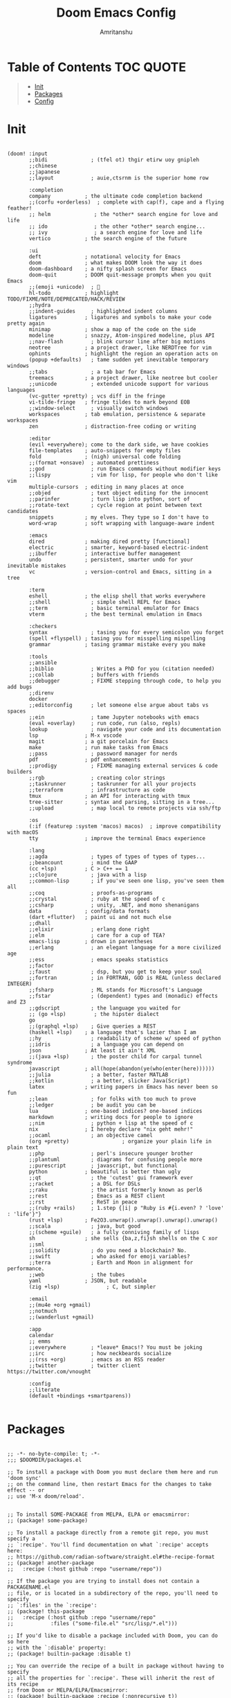 #+title: Doom Emacs Config
#+author: Amritanshu

* Table of Contents :TOC:QUOTE:
#+BEGIN_QUOTE
- [[#init][Init]]
- [[#packages][Packages]]
- [[#config][Config]]
#+END_QUOTE

* Init
#+begin_src elisp :tangle ./init.el

(doom! :input
       ;;bidi              ; (tfel ot) thgir etirw uoy gnipleh
       ;;chinese
       ;;japanese
       ;;layout            ; auie,ctsrnm is the superior home row

       :completion
       company           ; the ultimate code completion backend
       ;;(corfu +orderless)  ; complete with cap(f), cape and a flying feather!
       ;; helm              ; the *other* search engine for love and life
       ;; ido               ; the other *other* search engine...
       ;; ivy               ; a search engine for love and life
       vertico           ; the search engine of the future

       :ui
       deft              ; notational velocity for Emacs
       doom              ; what makes DOOM look the way it does
       doom-dashboard    ; a nifty splash screen for Emacs
       doom-quit         ; DOOM quit-message prompts when you quit Emacs
       ;;(emoji +unicode)  ; 🙂
       hl-todo           ; highlight TODO/FIXME/NOTE/DEPRECATED/HACK/REVIEW
       ;;hydra
       ;;indent-guides     ; highlighted indent columns
       ligatures         ; ligatures and symbols to make your code pretty again
       minimap           ; show a map of the code on the side
       modeline          ; snazzy, Atom-inspired modeline, plus API
       ;;nav-flash         ; blink cursor line after big motions
       neotree           ; a project drawer, like NERDTree for vim
       ophints           ; highlight the region an operation acts on
       (popup +defaults)   ; tame sudden yet inevitable temporary windows
       ;;tabs              ; a tab bar for Emacs
       treemacs          ; a project drawer, like neotree but cooler
       ;;unicode           ; extended unicode support for various languages
       (vc-gutter +pretty) ; vcs diff in the fringe
       vi-tilde-fringe   ; fringe tildes to mark beyond EOB
       ;;window-select     ; visually switch windows
       workspaces        ; tab emulation, persistence & separate workspaces
       zen               ; distraction-free coding or writing

       :editor
       (evil +everywhere); come to the dark side, we have cookies
       file-templates    ; auto-snippets for empty files
       fold              ; (nigh) universal code folding
       ;;(format +onsave)  ; automated prettiness
       ;;god               ; run Emacs commands without modifier keys
       ;;lispy             ; vim for lisp, for people who don't like vim
       multiple-cursors  ; editing in many places at once
       ;;objed             ; text object editing for the innocent
       ;;parinfer          ; turn lisp into python, sort of
       ;;rotate-text       ; cycle region at point between text candidates
       snippets          ; my elves. They type so I don't have to
       word-wrap         ; soft wrapping with language-aware indent

       :emacs
       dired             ; making dired pretty [functional]
       electric          ; smarter, keyword-based electric-indent
       ;;ibuffer         ; interactive buffer management
       undo              ; persistent, smarter undo for your inevitable mistakes
       vc                ; version-control and Emacs, sitting in a tree

       :term
       eshell            ; the elisp shell that works everywhere
       ;;shell             ; simple shell REPL for Emacs
       ;;term              ; basic terminal emulator for Emacs
       vterm             ; the best terminal emulation in Emacs

       :checkers
       syntax              ; tasing you for every semicolon you forget
       (spell +flyspell) ; tasing you for misspelling mispelling
       grammar           ; tasing grammar mistake every you make

       :tools
       ;;ansible
       ;;biblio            ; Writes a PhD for you (citation needed)
       ;;collab            ; buffers with friends
       ;;debugger          ; FIXME stepping through code, to help you add bugs
       ;;direnv
       docker
       ;;editorconfig      ; let someone else argue about tabs vs spaces
       ;;ein               ; tame Jupyter notebooks with emacs
       (eval +overlay)     ; run code, run (also, repls)
       lookup              ; navigate your code and its documentation
       lsp               ; M-x vscode
       magit             ; a git porcelain for Emacs
       make              ; run make tasks from Emacs
       ;;pass              ; password manager for nerds
       pdf               ; pdf enhancements
       ;;prodigy           ; FIXME managing external services & code builders
       ;;rgb               ; creating color strings
       ;;taskrunner        ; taskrunner for all your projects
       ;;terraform         ; infrastructure as code
       tmux              ; an API for interacting with tmux
       tree-sitter       ; syntax and parsing, sitting in a tree...
       ;;upload            ; map local to remote projects via ssh/ftp

       :os
       (:if (featurep :system 'macos) macos)  ; improve compatibility with macOS
       tty               ; improve the terminal Emacs experience

       :lang
       ;;agda              ; types of types of types of types...
       ;;beancount         ; mind the GAAP
       (cc +lsp)         ; C > C++ == 1
       ;;clojure           ; java with a lisp
       ;;common-lisp       ; if you've seen one lisp, you've seen them all
       ;;coq               ; proofs-as-programs
       ;;crystal           ; ruby at the speed of c
       ;;csharp            ; unity, .NET, and mono shenanigans
       data              ; config/data formats
       (dart +flutter)   ; paint ui and not much else
       ;;dhall
       ;;elixir            ; erlang done right
       ;;elm               ; care for a cup of TEA?
       emacs-lisp        ; drown in parentheses
       ;;erlang            ; an elegant language for a more civilized age
       ;;ess               ; emacs speaks statistics
       ;;factor
       ;;faust             ; dsp, but you get to keep your soul
       ;;fortran           ; in FORTRAN, GOD is REAL (unless declared INTEGER)
       ;;fsharp            ; ML stands for Microsoft's Language
       ;;fstar             ; (dependent) types and (monadic) effects and Z3
       ;;gdscript          ; the language you waited for
       ;; (go +lsp)         ; the hipster dialect
       go
       ;;(graphql +lsp)    ; Give queries a REST
       (haskell +lsp)    ; a language that's lazier than I am
       ;;hy                ; readability of scheme w/ speed of python
       ;;idris             ; a language you can depend on
       json              ; At least it ain't XML
       ;;(java +lsp)       ; the poster child for carpal tunnel syndrome
       javascript        ; all(hope(abandon(ye(who(enter(here))))))
       ;;julia             ; a better, faster MATLAB
       ;;kotlin            ; a better, slicker Java(Script)
       latex             ; writing papers in Emacs has never been so fun
       ;;lean              ; for folks with too much to prove
       ;;ledger            ; be audit you can be
       lua               ; one-based indices? one-based indices
       markdown          ; writing docs for people to ignore
       ;;nim               ; python + lisp at the speed of c
       nix               ; I hereby declare "nix geht mehr!"
       ;;ocaml             ; an objective camel
       (org +pretty)                 ; organize your plain life in plain text
       ;;php               ; perl's insecure younger brother
       ;;plantuml          ; diagrams for confusing people more
       ;;purescript        ; javascript, but functional
       python            ; beautiful is better than ugly
       ;;qt                ; the 'cutest' gui framework ever
       ;;racket            ; a DSL for DSLs
       ;;raku              ; the artist formerly known as perl6
       ;;rest              ; Emacs as a REST client
       ;;rst               ; ReST in peace
       ;;(ruby +rails)     ; 1.step {|i| p "Ruby is #{i.even? ? 'love' : 'life'}"}
       (rust +lsp)       ; Fe2O3.unwrap().unwrap().unwrap().unwrap()
       ;;scala             ; java, but good
       ;;(scheme +guile)   ; a fully conniving family of lisps
       sh                ; she sells {ba,z,fi}sh shells on the C xor
       ;;sml
       ;;solidity          ; do you need a blockchain? No.
       ;;swift             ; who asked for emoji variables?
       ;;terra             ; Earth and Moon in alignment for performance.
       ;;web               ; the tubes
       yaml              ; JSON, but readable
       (zig +lsp)               ; C, but simpler

       :email
       ;;(mu4e +org +gmail)
       ;;notmuch
       ;;(wanderlust +gmail)

       :app
       calendar
       ;; emms
       ;;everywhere        ; *leave* Emacs!? You must be joking
       ;;irc               ; how neckbeards socialize
       ;;(rss +org)        ; emacs as an RSS reader
       ;;twitter           ; twitter client https://twitter.com/vnought

       :config
       ;;literate
       (default +bindings +smartparens))

#+end_src
* Packages
#+begin_src elisp :tangle ./packages.el

;; -*- no-byte-compile: t; -*-
;;; $DOOMDIR/packages.el

;; To install a package with Doom you must declare them here and run 'doom sync'
;; on the command line, then restart Emacs for the changes to take effect -- or
;; use 'M-x doom/reload'.


;; To install SOME-PACKAGE from MELPA, ELPA or emacsmirror:
;; (package! some-package)

;; To install a package directly from a remote git repo, you must specify a
;; `:recipe'. You'll find documentation on what `:recipe' accepts here:
;; https://github.com/radian-software/straight.el#the-recipe-format
;; (package! another-package
;;   :recipe (:host github :repo "username/repo"))

;; If the package you are trying to install does not contain a PACKAGENAME.el
;; file, or is located in a subdirectory of the repo, you'll need to specify
;; `:files' in the `:recipe':
;; (package! this-package
;;   :recipe (:host github :repo "username/repo"
;;            :files ("some-file.el" "src/lisp/*.el")))

;; If you'd like to disable a package included with Doom, you can do so here
;; with the `:disable' property:
;; (package! builtin-package :disable t)

;; You can override the recipe of a built in package without having to specify
;; all the properties for `:recipe'. These will inherit the rest of its recipe
;; from Doom or MELPA/ELPA/Emacsmirror:
;; (package! builtin-package :recipe (:nonrecursive t))
;; (package! builtin-package-2 :recipe (:repo "myfork/package"))

;; Specify a `:branch' to install a package from a particular branch or tag.
;; This is required for some packages whose default branch isn't 'master' (which
;; our package manager can't deal with; see radian-software/straight.el#279)
;; (package! builtin-package :recipe (:branch "develop"))

;; Use `:pin' to specify a particular commit to install.
;; (package! builtin-package :pin "1a2b3c4d5e")


;; Doom's packages are pinned to a specific commit and updated from release to
;; release. The `unpin!' macro allows you to unpin single packages...
;; (unpin! pinned-package)
;; ...or multiple packages
;; (unpin! pinned-package another-pinned-package)
;; ...Or *all* packages (NOT RECOMMENDED; will likely break things)
;; (unpin! t)

;; Themes
(package! ayu-theme)
(package! catppuccin-theme)
(package! abyss-theme)
(package! cyberpunk-theme)
(package! material-theme)

;; Packages
(package! org-modern)
;; (package! org-download)
(package! openwith)
;; (package! ob-mermaid)
;; (package! org-roam)
;; (package! org-transclusion)
;; (package! ess)
;; (package! elpy)
(package! python-cell)
(package! jupyter)
(package! tree-sitter)
(package! tree-sitter-langs)
(package! treesit-auto)
(package! lsp-pyright)
(package! ripgrep)
(package! rg)
;; (package! org-fancy-priorities)
;; (package! org-brain)
;; (package! org-super-agenda)
(package! vertico-posframe)
;; (package! spacious-padding)
;; (package! undo-tree)
;; (package! slime)
(package! zoxide)
(package! fzf)
(package! imenu-list)
(package! beacon)
(package! emmet-mode)
(package! web-mode)
(package! good-scroll)
(package! mini-frame)
(package! focus)
(package! direnv)
(package! vimrc-mode)
(package! lsp-treemacs)
(package! sudo-edit)
(package! command-log-mode)
(package! md4rd)
;; (package! hyperbole)
;; (package! org-present)
;; (package! peep-dired)

#+end_src
* Config
#+begin_src elisp :tangle ./config.el

;;; $DOOMDIR/config.el -*- lexical-binding: t; -*-

;; Place your private configuration here! Remember, you do not need to run 'doom
;; sync' after modifying this file!


;; Some functionality uses this to identify you, e.g. GPG configuration, email
;; clients, file templates and snippets. It is optional.
(setq user-full-name "Amritanshu"
      user-mail-address "tripathyamritanshu7@gmail.com")

;; Doom exposes five (optional) variables for controlling fonts in Doom:
;;
;; - `doom-font' -- the primary font to use
;; - `doom-variable-pitch-font' -- a non-monospace font (where applicable)
;; - `doom-big-font' -- used for `doom-big-font-mode'; use this for
;;   presentations or streaming.
;; - `doom-symbol-font' -- for symbols
;; - `doom-serif-font' -- for the `fixed-pitch-serif' face
;;
;; See 'C-h v doom-font' for documentation and more examples of what they
;; accept. For example:
;;
;;(setq doom-font (font-spec :family "Fira Code" :size 12 :weight 'semi-light)
;;      doom-variable-pitch-font (font-spec :family "Fira Sans" :size 13))
;;
;; If you or Emacs can't find your font, use 'M-x describe-font' to look them
;; up, `M-x eval-region' to execute elisp code, and 'M-x doom/reload-font' to
;; refresh your font settings. If Emacs still can't find your font, it likely
;; wasn't installed correctly. Font issues are rarely Doom issues!

;; There are two ways to load a theme. Both assume the theme is installed and
;; available. You can either set `doom-theme' or manually load a theme with the
;; `load-theme' function. This is the default:
(setq doom-theme 'doom-one)

;; This determines the style of line numbers in effect. If set to `nil', line
;; numbers are disabled. For relative line numbers, set this to `relative'.
(setq display-line-numbers-type t)

;; If you use `org' and don't want your org files in the default location below,
;; change `org-directory'. It must be set before org loads!
(setq org-directory "~/org/")


;; Whenever you reconfigure a package, make sure to wrap your config in an
;; `after!' block, otherwise Doom's defaults may override your settings. E.g.
;;
;;   (after! PACKAGE
;;     (setq x y))
;;
;; The exceptions to this rule:
;;
;;   - Setting file/directory variables (like `org-directory')
;;   - Setting variables which explicitly tell you to set them before their
;;     package is loaded (see 'C-h v VARIABLE' to look up their documentation).
;;   - Setting doom variables (which start with 'doom-' or '+').
;;
;; Here are some additional functions/macros that will help you configure Doom.
;;
;; - `load!' for loading external *.el files relative to this one
;; - `use-package!' for configuring packages
;; - `after!' for running code after a package has loaded
;; - `add-load-path!' for adding directories to the `load-path', relative to
;;   this file. Emacs searches the `load-path' when you load packages with
;;   `require' or `use-package'.
;; - `map!' for binding new keys
;;
;; To get information about any of these functions/macros, move the cursor over
;; the highlighted symbol at press 'K' (non-evil users must press 'C-c c k').
;; This will open documentation for it, including demos of how they are used.
;; Alternatively, use `C-h o' to look up a symbol (functions, variables, faces,
;; etc).
;;
;; You can also try 'gd' (or 'C-c c d') to jump to their definition and see how
;; they are implemented.

;; Relative Line Numbering
;; set type of line numbering (global variable)
(setq display-line-numbers-type 'relative)
;; activate line numbering in all buffers/modes
;; (global-display-line-numbers-mode)
(set-face-attribute 'default nil :height 120)

;; Configure org-babel for jupyter
(use-package! jupyter
  :defer t
  :init
  (setq org-babel-default-header-args:jupyter-python
        '((:session . "py") (:kernel . "python3")))
  (setq ob-async-no-async-languages-alist '("jupyter-python")))

(after! org
  (require 'ob-jupyter))

;; Setting the background blur
(add-to-list 'default-frame-alist '(alpha-background . 90))

(setq
 confirm-kill-emacs nil
 undo-tree-mode 1
 treemacs-is-never-other-window nil
 display-line-numbers 'relative
 projectile-globally-ignored-directories '("env" ".git" "venv" ".venv")
 projectile-project-search-path '("~/git_repos/" "~/codes/"))

;; Dashboard
(remove-hook '+doom-dashboard-functions #'doom-dashboard-widget-footer)

(defun my-weebery-is-always-greater ()
  (let* ((banner '("███████╗███╗   ███╗ █████╗  ██████╗███████╗"
                   "██╔════╝████╗ ████║██╔══██╗██╔════╝██╔════╝"
                   "█████╗  ██╔████╔██║███████║██║     ███████╗"
                   "██╔══╝  ██║╚██╔╝██║██╔══██║██║     ╚════██║"
                   "███████╗██║ ╚═╝ ██║██║  ██║╚██████╗███████║"
                   "╚══════╝╚═╝     ╚═╝╚═╝  ╚═╝ ╚═════╝╚══════╝"
                   "         the editor that god uses          "))
         (longest-line (apply #'max (mapcar #'length banner))))
    (put-text-property
     (point)
     (dolist (line banner (point))
       (insert (+doom-dashboard--center
                +doom-dashboard--width
                (concat line (make-string (max 0 (- longest-line (length line))) 32)))
               "\n"))
     'face 'doom-dashboard-banner)))
(setq +doom-dashboard-ascii-banner-fn #'my-weebery-is-always-greater)

;; (after! org
;;   (setq
;;    org-todo-keywords '((sequence "TODO(t)" "INPROGRESS(i)" "WAITING(w)" "|" "DONE(d)" "CANCELLED(c)"))
;;    org-todo-keyword-faces
;;    '(("TODO" :foreground "#7c7c75" :weigth normal :underline t)
;;      ("WAITING" :foreground "#9f7efe" :weigth normal :underline t)
;;      ("INPROGRESS" :foreground "#0098dd" :weigth normal :underline t)
;;      ("DONE" :foreground "#50a14f" :weigth normal :underline t)
;;      ("CANCELLED" :foreground "#ff6480" :weigth normal :underline t))
;;    org-agenda-files (directory-files-recursively "~/org-notes/" "\.org$")
;;    ))

(require 'lsp-mode)

(add-hook 'go-mode-hook #'lsp-deferred)
(defun lsp-go-install-save-hooks ()
  (add-hook 'before-save-hook #'lsp-format-buffer t t)
  (add-hook 'before-save-hook #'lsp-organize-imports t t))
(add-hook 'go-mode-hook #'lsp-go-install-save-hooks)

(lsp-register-custom-settings
 '(("gopls.completeUnimported" t t)
   ("gopls.staticcheck" t t)))

(use-package lsp-pyright
  :ensure t
  :hook (python-mode . (lambda ()
                         (require 'lsp-pyright)
                         (lsp))))  ; or lsp-deferred

(setq custom-file null-device)

(after! evil
  (map! :i "C-h" #'backward-char
        :i "C-j" #'next-line
        :i "C-k" #'previous-line
        :i "C-l" #'forward-char
        ;; :n "C-j" #'evil-window-down
        ;; :n "C-k" #'evil-window-up
        ;; :n "C-h" #'evil-window-left
        ;; :n "C-l" #'evil-window-right
        ;; :n "C-q" #'evil-window-delete
        ;; :n "M-q" #'kill-current-buffer
        ;; :n "M-w" #'+workspace/close-window-or-workspace
        ;; :n "M-n" #'next-buffer
        ;; :n "M-p" #'previous-buffer
        ;; :n "M-z" #'+vterm/toggle
        ;; :n "M-e" #'+eshell/toggle
        ;; :n "M-o" #'hippie-expand
        ;; :desc "Hyperbole" "C-h h" #'hyperbole
        :leader
        ;; :desc "Hippie Expand" "e" #'hippie-expand
        :desc "Jump to register" "r" #'jump-to-register))

;; Quicker window management keybindings
;; (bind-key* "C-j" #'evil-window-down)
;; (bind-key* "C-k" #'evil-window-up)
;; (bind-key* "C-h" #'evil-window-left)
;; (bind-key* "C-l" #'evil-window-right)
(bind-key* "M-o" #'hippie-expand)
(bind-key* "C-q" #'evil-window-delete)
(bind-key* "M-q" #'kill-current-buffer)
(bind-key* "M-w" #'+workspace/close-window-or-workspace)
(bind-key* "M-n" #'next-buffer)
(bind-key* "M-p" #'previous-buffer)
(bind-key* "M-z" #'+vterm/toggle)
(bind-key* "M-e" #'+eshell/toggle)
;; (bind-key* (kbd "M-<return>") #'+vterm/here)
;; (bind-key* (kbd "M-E") #'+eshell/here)

;; (defun disable-cursor()
;;   (setq-local evil-normal-state-cursor '(bar . 0))
;;   (hl-line-mode -1)
;;   )
;; (add-hook 'dashboard-mode-hook 'disable-cursor)

;; Smooth scrolling
;; requires good-scroll.el
;; (good-scroll-mode 1)
;; (setq good-scroll-duration 0.4
;;      good-scroll-step 270
;;      good-scroll-render-rate 0.03)

;; (global-set-key (kbd "<next>") #'good-scroll-up-full-screen)
;; (global-set-key (kbd "<prior>") #'good-scroll-down-full-screen)

;; (setq scroll-margin 10)
;; (setq hscroll-margin 10)

;; Requires for faster loading
;; (require 'org-agenda)
;; (require 'dired)

;; Garbage collection to speed things up
(add-hook 'after-init-hook
          #'(lambda ()
              (setq gc-cons-threshold (* 100 1024 1024))))
(add-hook 'focus-out-hook 'garbage-collect)
(run-with-idle-timer 5 t 'garbage-collect)

;; Neotree fun
(defun neotree-snipe-dir ()
  (interactive)
  (if (projectile-project-root)
      (neotree-dir (projectile-project-root))
    (neotree-dir (file-name-directory (file-truename (buffer-name))))
    )
  )

(map! :leader :desc "Open neotree here" "o n" #'neotree-snipe-dir
      :desc "Hide neotree" "o N" #'neotree-hide)

;; For camelCase
(global-subword-mode 1)

;; ripgrep as grep
(setq grep-command "rg -nS --no-heading "
      grep-use-null-device nil)

;; Mini-frames ;; cool but kinda suboptimal atm
                                        ;(add-load-path! "~/.emacs.d/mini-frame")
;; (require 'mini-frame)
(setq mini-frame-ignore-commands '(evil-ex-search-forward helpful-variable helpful-callable))
(setq mini-frame-show-parameters
      '((left . 216)
        (top . 240)
        (width . 0.78)
        (height . 20)
        (alpha-background . 90))
      )
(setq mini-frame-detach-on-hide nil)
(setq mini-frame-resize t)
(setq resize-mini-frames t)
(setq mini-frame-standalone nil)
;; (mini-frame-mode 1)

;; Automatically show images but manually control their size
;; (setq org-startup-with-inline-images t
;;       org-image-actual-width nil)

;; (require 'evil-org)
;; (require 'evil-org-agenda)
;; (add-hook 'org-mode-hook 'evil-org-mode -100)

;; Top-level headings should be bigger!
(custom-set-faces!
  `(outline-1 :height 1.3 :foreground ,(nth 1 (nth 14 doom-themes--colors)))
  `(outline-2 :height 1.25 :foreground ,(nth 1 (nth 15 doom-themes--colors)))
  `(outline-3 :height 1.2 :foreground ,(nth 1 (nth 19 doom-themes--colors)))
  `(outline-4 :height 1.1 :foreground ,(nth 1 (nth 23 doom-themes--colors)))
  `(outline-5 :height 1.1 :foreground ,(nth 1 (nth 24 doom-themes--colors)))
  `(outline-6 :height 1.1 :foreground ,(nth 1 (nth 16 doom-themes--colors)))
  `(outline-7 :height 1.05 :foreground ,(nth 1 (nth 18 doom-themes--colors)))
  `(outline-8 :height 1.05 :foreground ,(nth 1 (nth 11 doom-themes--colors)))
  '(variable-pitch :family "JetBrainsMono")
  `(org-agenda-date :inherit 'unspecified :foreground ,(nth 1 (nth 19 doom-themes--colors)) :weight bold :height 1.1)
  `(org-agenda-date-today :inherit 'unspecified :foreground ,(nth 1 (nth 15 doom-themes--colors)) :weight bold :height 1.1)
  `(org-agenda-date-weekend :inherit 'unspecified :foreground ,(nth 1 (nth 24 doom-themes--colors)) :weight bold :height 1.1)
  `(org-agenda-date-weekend-today :inherit 'unspecified :foreground ,(nth 1 (nth 15 doom-themes--colors)) :weight bold :height 1.1)
  )

;; (after! org (org-eldoc-load))

;; (with-eval-after-load 'org (global-org-modern-mode))

;; Add frame borders and window dividers
;; (modify-all-frames-parameters
;;  '((right-divider-width . 5)
;;    (internal-border-width . 5)))
;; (dolist (face '(window-divider
;;                 window-divider-first-pixel
;;                 window-divider-last-pixel))
;;   (face-spec-reset-face face)
;;   (set-face-foreground face (face-attribute 'default :background)))
;; (set-face-background 'fringe (face-attribute 'default :background))


;; (setq
 ;; Edit settings
 ;; org-auto-align-tags nil
 ;; org-tags-column 0
 ;; org-special-ctrl-a/e t
 ;; org-insert-heading-respect-content t

 ;; Org styling, hide markup etc.
 ;; org-hide-emphasis-markers t
 ;; org-pretty-entities t
 ;; org-ellipsis "…")

;; (setq-default line-spacing 0)

;; Automatic table of contents is nice
;; (if (require 'toc-org nil t)
;;     (progn
;;       (add-hook 'org-mode-hook 'toc-org-mode)
;;       (add-hook 'markdown-mode-hook 'toc-org-mode))
;;   (warn "toc-org not found"))

;; Better for org source blocks
;; (setq electric-indent-mode nil)
;; (setq org-src-window-setup 'current-window)
;; (set-popup-rule! "^\\*Org Src"
;;   :side 'top'
;;   :size 0.9)


;; Horizontal scrolling tables
;; (add-load-path! "~/.emacs.d/phscroll")
;; (setq org-startup-truncated nil)
;; (with-eval-after-load "org"
;;   (require 'org-phscroll))
;; (setq phscroll-calculate-in-pixels t)

;; Org side tree outline
;; (add-load-path! "~/.emacs.d/org-side-tree")
;; (require 'org-side-tree)
;; (setq org-side-tree-persistent nil)
;; (setq org-side-tree-fontify t)
;; (setq org-side-tree-enable-folding t)
;; (defun org-side-tree-create-or-toggle ()
;;   (interactive)
;;   (if (or (org-side-tree-has-tree-p) (eq major-mode 'org-side-tree-mode))
;;       (org-side-tree-toggle)
;;       (org-side-tree)))
;; (map! :leader
;;       "O t" #'org-side-tree-create-or-toggle)
;; (map! :map org-side-tree-mode-map
;;       "SPC" nil)

;; (require 'org-download)
;; Drag-and-drop to `dired`
;; (add-hook 'dired-mode-hook 'org-download-enable)

;; system-wm-type, wayland or x11? only should be considered if system-nix-profile is "personal" or "work"
;; (if (string= system-wm-type "wayland")
;;   (setq org-download-screenshot-method "grim -g \"$(slurp)\" %s")
;;   (setq org-download-screenshot-method "flameshot gui -p %s")
;; )

;; (after! org-download
;;    (setq org-download-method 'directory))

;; (after! org
;;   (setq-default org-download-image-dir "img/"
;;         org-download-heading-lvl nil))

;; (add-to-list 'display-buffer-alist '("^*Async Shell Command*" . (display-buffer-no-window)))

;; (defun org-download-clipboard-basename ()
;;   (interactive)
;;   (setq org-download-path-last-dir org-download-image-dir)
;;   (setq org-download-image-dir (completing-read "directory: " (-filter #'f-directory-p (directory-files-recursively "." "" t)) nil t))
;;   (org-download-clipboard (completing-read "basename: " '() nil nil))
;;   (setq org-download-image-dir org-download-path-last-dir)
;; )

;; (map! :leader
;;       :desc "Insert a screenshot"
;;       "i s" 'org-download-screenshot
;;       :desc "Insert image from clipboard"
;;       "i p" 'org-download-clipboard
;;       "i P" 'org-download-clipboard-basename)

;; (defun org-new-file-from-template()
;;   "Copy a template from ~/Templates into a time stamped unique-named file in the
;; same directory as the org-buffer and insert a link to this file."
;;   (interactive)
;;   (setq template-file (completing-read "Template file:" (directory-files "~/Templates")))
;;   (setq filename
;;         (concat
;;          (make-temp-name
;;           (concat (file-name-directory (buffer-file-name))
;;                   "files/"
;;                   (file-name-nondirectory (buffer-file-name))
;;                   "_"
;;                   (format-time-string "%Y%m%d_%H%M%S_")) ) (file-name-extension template-file t)))
;;   (copy-file (concat user-home-directory "/Templates/" template-file) filename)
;;   (setq prettyname (read-from-minibuffer "Pretty name:"))
;;   (insert (concat "[[./files/" (file-name-nondirectory filename) "][" prettyname "]]"))
;;   (org-display-inline-images))

;; (map! :leader
;;       :desc "Create a new file from a template and insert a link at point"
;;       "i t" 'my-org-new-file-from-template)

;; (if (not (string= system-nix-profile "wsl"))
;;   (when (require 'openwith nil 'noerror)
;;      (setq openwith-associations
;;            (list
;;            (list (openwith-make-extension-regexp
;;                   '("mpg" "mpeg" "mp3" "mp4"
;;                     "avi" "wmv" "wav" "mov" "flv"
;;                     "ogm" "ogg" "mkv"))
;;                     "mpv"
;;                     '(file))
;;            (list (openwith-make-extension-regexp
;;                   '("doc" "xls" "ppt" "odt" "ods" "odg" "odp"))
;;                     "libreoffice"
;;                     '(file))
;;                '("\\.lyx" "lyx" (file))
;;                '("\\.chm" "kchmviewer" (file))
;;            (list (openwith-make-extension-regexp
;;                   '("pdf" "ps" "ps.gz" "dvi"))
;;                     "atril"
;;                     '(file))
;;            (list (openwith-make-extension-regexp
;;                   '("kdenlive"))
;;                     "kdenlive-accel"
;;                     '(file))
;;            (list (openwith-make-extension-regexp
;;                   '("kra"))
;;                     "krita"
;;                     '(file))
;;            (list (openwith-make-extension-regexp
;;                   '("blend" "blend1"))
;;                     "blender"
;;                     '(file))
;;            (list (openwith-make-extension-regexp
;;                   '("helio"))
;;                     "helio"
;;                     '(file))
;;            (list (openwith-make-extension-regexp
;;                   '("svg"))
;;                     "inkscape"
;;                     '(file))
;;            (list (openwith-make-extension-regexp
;;                   '("flp"))
;;                     "flstudio"
;;                     '(file))
;;            (list (openwith-make-extension-regexp
;;                   '("mid"))
;;                     "rosegarden"
;;                     '(file))
;;                ))
;;      (openwith-mode 1)))

;; (add-load-path! "~/.emacs.d/org-krita")
;; (require 'org-krita)
;; (add-hook 'org-mode-hook 'org-krita-mode)
;; (setq org-krita-extract-filename "preview.png")
;; (setq org-krita-scale 1)

;; (add-load-path! "~/.emacs.d/org-xournalpp")
;; (require 'org-xournalpp)
;; (add-hook 'org-mode-hook 'org-xournalpp-mode)
;; (setq org-xournalpp-template-getter
;;   '(closure
;;     (t)
;;     nil
;;     (file-truename "~/Templates/template.xopp") ; use my own template
;;   )
;; )

;; override width to static 250 for now
;; so I don't have massive images in org mode (scrolling not fun)
;; (defun org-xournalpp--create-image (link refresh)
;;   "Extract svg/png from given LINK and return image.

;; Regenerate the cached inline image, if REFRESH is true.

;; If the path from LINK does not exist, nil is returned."
;;   (let ((width 250)
;;         (xopp-path (f-expand (org-element-property :path link))))
;;     (when (f-exists? xopp-path)
;;         (if width
;;             (create-image (org-xournalpp--get-image xopp-path refresh)
;;                           org-xournalpp-image-type
;;                           nil
;;                           :width width)
;;           (create-image (org-xournalpp--get-image xopp-path refresh)
;;                         org-xournalpp-image-type
;;                         nil)))))

;; Online images inside of org mode is pretty cool
;; This snippit is from Tobias on Stack Exchange
;; https://emacs.stackexchange.com/questions/42281/org-mode-is-it-possible-to-display-online-images
;; (require 'org-yt)

;; (defun org-image-link (protocol link _description)
;;   "Interpret LINK as base64-encoded image data."
;;   (cl-assert (string-match "\\`img" protocol) nil
;;              "Expected protocol type starting with img")
;;   (let ((buf (url-retrieve-synchronously (concat (substring protocol 3) ":" link))))
;;     (cl-assert buf nil
;;                "Download of image \"%s\" failed." link)
;;     (with-current-buffer buf
;;       (goto-char (point-min))
;;       (re-search-forward "\r?\n\r?\n")
;;       (buffer-substring-no-properties (point) (point-max)))))

;; (org-link-set-parameters
;;  "imghttp"
;;  :image-data-fun #'org-image-link)

;; (org-link-set-parameters
;;  "imghttps"
;;  :image-data-fun #'org-image-link)

;; Mermaid diagrams
;; (setq ob-mermaid-cli-path "~/.nix-profile/bin/mmdc")

;;;-- projectile wrapper commands ;;;--
;; (require 'sudo-edit)
;; (setq sudo-edit-local-method "doas")

;; (map! :leader
;;       :desc "Open current file as root"
;;       "f U" #'sudo-edit-current-file)
;; (map! :leader
;;       :desc "Find a file and open as root"
;;       "f u" #'sudo-edit-find-file)

(require 'focus)

(map! :leader
      :prefix ("F" . "Focus mode")
      :desc "Toggle focus mode"
      "t" 'focus-mode

      :desc "Pin focused section"
      "p" 'focus-pin

      :desc "Unpin focused section"
      "u" 'focus-unpin)

;; (add-to-list 'focus-mode-to-thing '(org-mode . org-element))
;; (add-to-list 'focus-mode-to-thing '(python-mode . paragraph))
;; (add-to-list 'focus-mode-to-thing '(lisp-mode . paragraph))

;;(add-hook 'org-mode-hook #'focus-mode)

(lsp-treemacs-sync-mode 1)

(setq lsp-treemacs-deps-position-params
      '((side . right)
        (slot . 1)
        (window-width . 35)))

(setq lsp-treemacs-symbols-position-params
      '((side . right)
        (slot . 2)
        (window-width . 35)))

(map! :leader :desc "Open treemacs symbol outliner" "o s" #'lsp-treemacs-symbols
      :desc "Hide neotree" "o S" #'treemacs-quit)

;; (setq +format-on-save-enabled-modes '(not emacs-lisp-mode sql-mode tex-mode latex-mode org-msg-edit-mode nix-mode))

;; Enable autorevert globally so that buffers update when files change on disk.
;; Very useful when used with file syncing (i.e. syncthing)
(setq global-auto-revert-mode nil)
(setq auto-revert-use-notify t)

;; (use-package lsp-nix
;;   :ensure lsp-mode
;;   :after (lsp-mode)
;;   :demand t
;;   :custom
;;   (lsp-nix-nil-formatter ["nixpkgs-fmt"]))

(use-package! theme-magic
  :commands theme-magic-from-emacs
  :config
  (defadvice! theme-magic--auto-extract-16-doom-colors ()
    :override #'theme-magic--auto-extract-16-colors
    (list
     (face-attribute 'default :background)
     (doom-color 'error)
     (doom-color 'success)
     (doom-color 'type)
     (doom-color 'keywords)
     (doom-color 'constants)
     (doom-color 'functions)
     (face-attribute 'default :foreground)
     (face-attribute 'shadow :foreground)
     (doom-blend 'base8 'error 0.1)
     (doom-blend 'base8 'success 0.1)
     (doom-blend 'base8 'type 0.1)
     (doom-blend 'base8 'keywords 0.1)
     (doom-blend 'base8 'constants 0.1)
     (doom-blend 'base8 'functions 0.1)
     (face-attribute 'default :foreground))))

#+end_src
